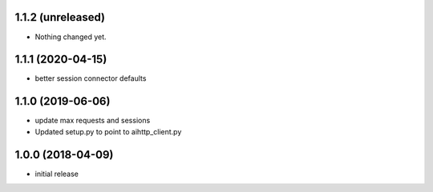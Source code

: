 1.1.2 (unreleased)
------------------

- Nothing changed yet.


1.1.1 (2020-04-15)
------------------

- better session connector defaults


1.1.0 (2019-06-06)
------------------

- update max requests and sessions

- Updated setup.py to point to aihttp_client.py


1.0.0 (2018-04-09)
------------------

- initial release
